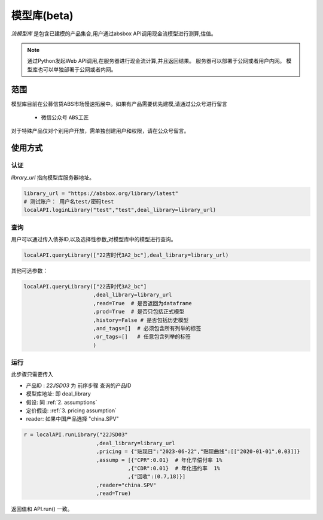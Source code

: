 模型库(beta)
============

`流模型库` 是包含已建模的产品集合,用户通过absbox API调用现金流模型进行测算,估值。

.. note::

   通过Python发起Web API调用,在服务器进行现金流计算,并且返回结果。
   服务器可以部署于公网或者用户内网。
   模型库也可以单独部署于公网或者内网。


范围
--------

模型库目前在公募信贷ABS市场慢速拓展中。如果有产品需要优先建模,请通过公众号进行留言

    * 微信公众号 ``ABS工匠``

对于特殊产品仅对个别用户开放，需单独创建用户和权限，请在公众号留言。

使用方式 
--------

认证
^^^^^^^^^

`library_url` 指向模型库服务器地址。

.. code-block:: python

    library_url = "https://absbox.org/library/latest"
    # 测试账户： 用户名test/密码test
    localAPI.loginLibrary("test","test",deal_library=library_url)


查询
^^^^^^^^^

用户可以通过传入债券ID,以及选择性参数,对模型库中的模型进行查询。

.. code-block:: python

    localAPI.queryLibrary(["22吉时代3A2_bc"],deal_library=library_url)

其他可选参数：

.. code-block:: python

    localAPI.queryLibrary(["22吉时代3A2_bc"]
                          ,deal_library=library_url
                          ,read=True  # 是否返回为dataframe
                          ,prod=True  # 是否只包括正式模型 
                          ,history=False # 是否包括历史模型 
                          ,and_tags=[]  # 必须包含所有列举的标签
                          ,or_tags=[]   # 任意包含列举的标签
                          )


运行
^^^^^^^^^
此步骤只需要传入

* 产品ID : `22JSD03` 为 前序步骤 查询的产品ID
* 模型库地址: 即 deal_library 
* 假设: 同 :ref:`2. assumptions`
* 定价假设: :ref:`3. pricing assumption`
* reader: 如果中国产品选择 "china.SPV"

.. code-block:: python

    r = localAPI.runLibrary("22JSD03"
                           ,deal_library=library_url
                           ,pricing = {"贴现日":"2023-06-22","贴现曲线":[["2020-01-01",0.03]]}
                           ,assump = [{"CPR":0.01}  # 年化早偿付率 1%
                                     ,{"CDR":0.01}  # 年化违约率  1%
                                     ,{"回收":(0.7,18)}]
                           ,reader="china.SPV"
                           ,read=True)

返回值和 API.run() 一致。
